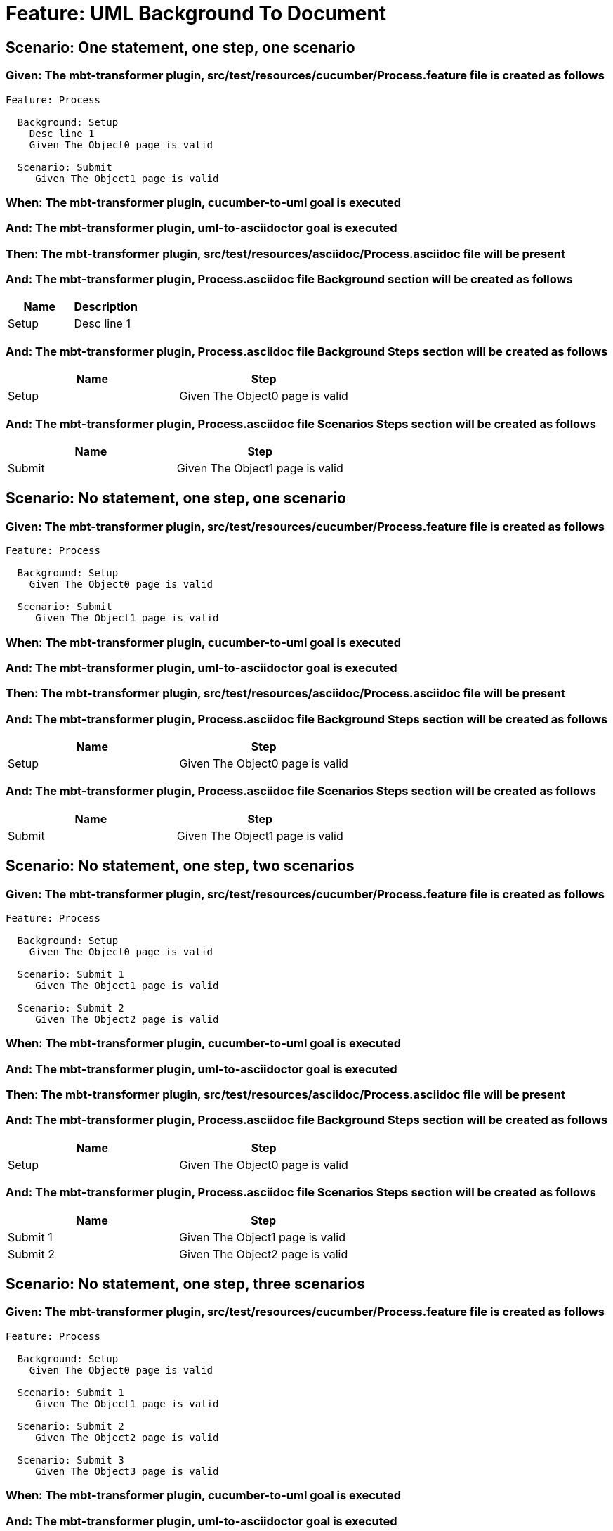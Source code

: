 = Feature: UML Background To Document

== Scenario: One statement, one step, one scenario

=== Given: The mbt-transformer plugin, src/test/resources/cucumber/Process.feature file is created as follows

----
Feature: Process

  Background: Setup
    Desc line 1
    Given The Object0 page is valid

  Scenario: Submit
     Given The Object1 page is valid
----

=== When: The mbt-transformer plugin, cucumber-to-uml goal is executed

=== And: The mbt-transformer plugin, uml-to-asciidoctor goal is executed

=== Then: The mbt-transformer plugin, src/test/resources/asciidoc/Process.asciidoc file will be present

=== And: The mbt-transformer plugin, Process.asciidoc file Background section will be created as follows

[options="header"]
|===
| Name | Description
| Setup | Desc line 1
|===

=== And: The mbt-transformer plugin, Process.asciidoc file Background Steps section will be created as follows

[options="header"]
|===
| Name | Step
| Setup | Given The Object0 page is valid
|===

=== And: The mbt-transformer plugin, Process.asciidoc file Scenarios Steps section will be created as follows

[options="header"]
|===
| Name | Step
| Submit | Given The Object1 page is valid
|===

== Scenario: No statement, one step, one scenario

=== Given: The mbt-transformer plugin, src/test/resources/cucumber/Process.feature file is created as follows

----
Feature: Process

  Background: Setup
    Given The Object0 page is valid

  Scenario: Submit
     Given The Object1 page is valid
----

=== When: The mbt-transformer plugin, cucumber-to-uml goal is executed

=== And: The mbt-transformer plugin, uml-to-asciidoctor goal is executed

=== Then: The mbt-transformer plugin, src/test/resources/asciidoc/Process.asciidoc file will be present

=== And: The mbt-transformer plugin, Process.asciidoc file Background Steps section will be created as follows

[options="header"]
|===
| Name | Step
| Setup | Given The Object0 page is valid
|===

=== And: The mbt-transformer plugin, Process.asciidoc file Scenarios Steps section will be created as follows

[options="header"]
|===
| Name | Step
| Submit | Given The Object1 page is valid
|===

== Scenario: No statement, one step, two scenarios

=== Given: The mbt-transformer plugin, src/test/resources/cucumber/Process.feature file is created as follows

----
Feature: Process

  Background: Setup
    Given The Object0 page is valid

  Scenario: Submit 1
     Given The Object1 page is valid

  Scenario: Submit 2
     Given The Object2 page is valid
----

=== When: The mbt-transformer plugin, cucumber-to-uml goal is executed

=== And: The mbt-transformer plugin, uml-to-asciidoctor goal is executed

=== Then: The mbt-transformer plugin, src/test/resources/asciidoc/Process.asciidoc file will be present

=== And: The mbt-transformer plugin, Process.asciidoc file Background Steps section will be created as follows

[options="header"]
|===
| Name | Step
| Setup | Given The Object0 page is valid
|===

=== And: The mbt-transformer plugin, Process.asciidoc file Scenarios Steps section will be created as follows

[options="header"]
|===
| Name | Step
| Submit 1 | Given The Object1 page is valid
| Submit 2 | Given The Object2 page is valid
|===

== Scenario: No statement, one step, three scenarios

=== Given: The mbt-transformer plugin, src/test/resources/cucumber/Process.feature file is created as follows

----
Feature: Process

  Background: Setup
    Given The Object0 page is valid

  Scenario: Submit 1
     Given The Object1 page is valid

  Scenario: Submit 2
     Given The Object2 page is valid

  Scenario: Submit 3
     Given The Object3 page is valid
----

=== When: The mbt-transformer plugin, cucumber-to-uml goal is executed

=== And: The mbt-transformer plugin, uml-to-asciidoctor goal is executed

=== Then: The mbt-transformer plugin, src/test/resources/asciidoc/Process.asciidoc file will be present

=== And: The mbt-transformer plugin, Process.asciidoc file Background Steps section will be created as follows

[options="header"]
|===
| Name | Step
| Setup | Given The Object0 page is valid
|===

=== And: The mbt-transformer plugin, Process.asciidoc file Background Steps section will be created as follows

[options="header"]
|===
| Name | Step
| Submit 1 | Given The Object1 page is valid
| Submit 2 | Given The Object2 page is valid
| Submit 3 | Given The Object3 page is valid
|===

== Scenario: No statement, two steps, one scenario

=== Given: The mbt-transformer plugin, src/test/resources/cucumber/Process.feature file is created as follows

----
Feature: Process

  Background: Setup
    Given The Object1 page is valid
    Given The Object2 page is valid

  Scenario: Submit
     Given The Object page is valid
----

=== When: The mbt-transformer plugin, cucumber-to-uml goal is executed

=== And: The mbt-transformer plugin, uml-to-asciidoctor goal is executed

=== Then: The mbt-transformer plugin, src/test/resources/asciidoc/Process.asciidoc file will be present

=== And: The mbt-transformer plugin, Process.asciidoc file Background Steps section will be created as follows

[options="header"]
|===
| Name | Step
| Setup | Given The Object1 page is valid
| Setup | Given The Object2 page is valid
|===

=== And: The mbt-transformer plugin, Process.asciidoc file Scenarios Steps section will be created as follows

[options="header"]
|===
| Name | Step
| Submit | Given The Object page is valid
|===

== Scenario: No statement, three steps, one scenario

=== Given: The mbt-transformer plugin, src/test/resources/cucumber/Process.feature file is created as follows

----
Feature: Process

  Background: Setup
    Given The Object1 page is valid
    Given The Object2 page is valid
    Given The Object3 page is valid

  Scenario: Submit
     Given The Object page is valid
----

=== When: The mbt-transformer plugin, cucumber-to-uml goal is executed

=== And: The mbt-transformer plugin, uml-to-asciidoctor goal is executed

=== Then: The mbt-transformer plugin, src/test/resources/asciidoc/Process.asciidoc file will be present

=== And: The mbt-transformer plugin, Process.asciidoc file Background Steps section will be created as follows

[options="header"]
|===
| Name | Step
| Setup | Given The Object1 page is valid
| Setup | Given The Object2 page is valid
| Setup | Given The Object3 page is valid
|===

=== And: The mbt-transformer plugin, Process.asciidoc file Scenarios Steps section will be created as follows

[options="header"]
|===
| Name | Step
| Submit | Given The Object page is valid
|===
